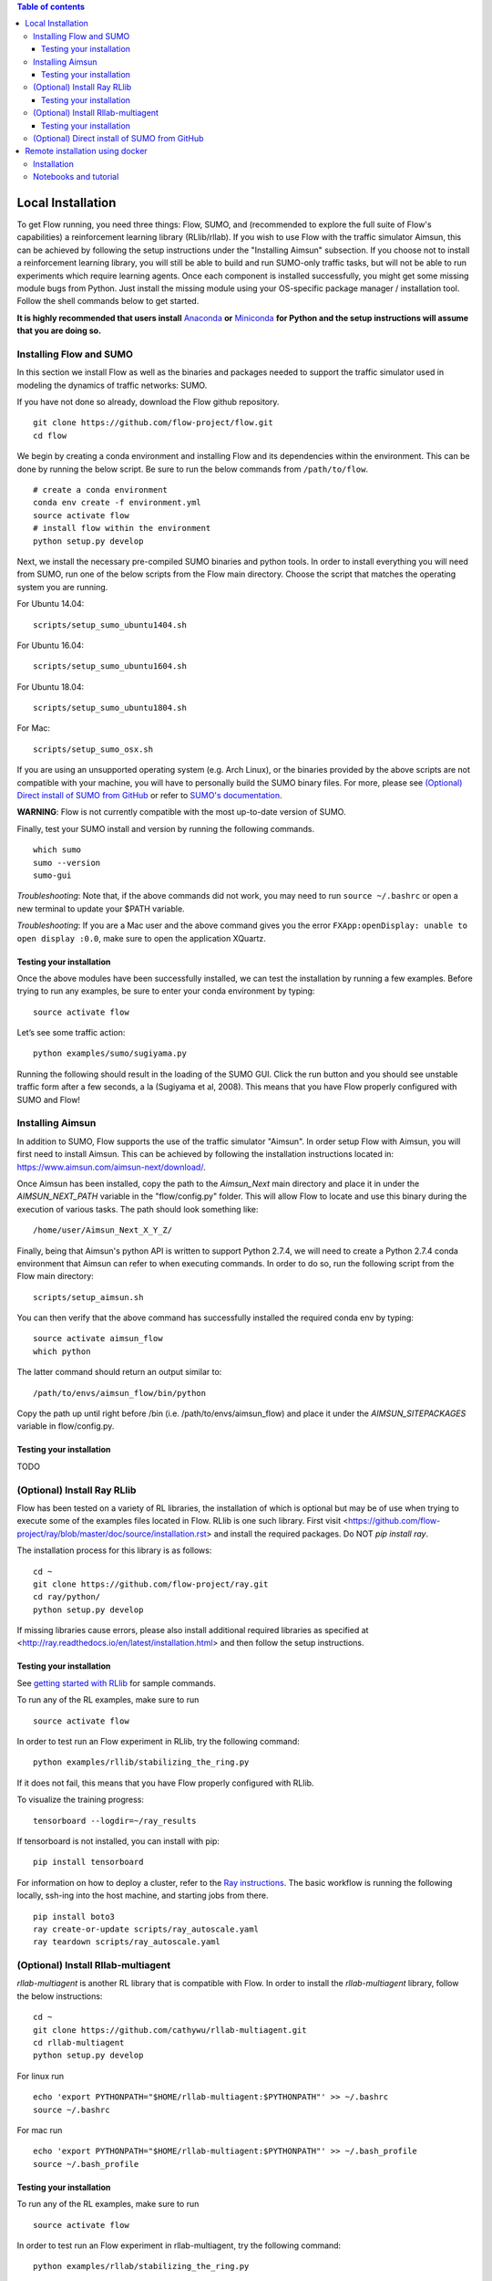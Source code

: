.. contents:: Table of contents

Local Installation 
==================

To get Flow running, you need three things: Flow,
SUMO, and (recommended to explore the full suite of Flow's capabilities) 
a reinforcement learning library (RLlib/rllab). If you wish to use Flow with
the traffic simulator Aimsun, this can be achieved by following the setup
instructions under the "Installing Aimsun" subsection.
If you choose not to install a reinforcement learning library, you will 
still be able to build and run SUMO-only traffic tasks, but will not be
able to run experiments which require learning agents. Once
each component is installed successfully, you might get some missing
module bugs from Python. Just install the missing module using
your OS-specific package manager / installation tool. Follow the 
shell commands below to get started.

**It is highly recommended that users install**
`Anaconda <https://www.anaconda.com/download>`_ **or**
`Miniconda <https://conda.io/miniconda.html>`_
**for Python and the setup instructions will assume that you are
doing so.**

Installing Flow and SUMO
----------

In this section we install Flow as well as the binaries and packages needed
to support the traffic simulator used in modeling the dynamics of traffic
networks: SUMO.

If you have not done so already, download the Flow github repository.

::

    git clone https://github.com/flow-project/flow.git
    cd flow

We begin by creating a conda environment and installing Flow and its
dependencies within the environment. This can be done by running the below
script. Be sure to run the below commands from ``/path/to/flow``.

::

    # create a conda environment
    conda env create -f environment.yml
    source activate flow
    # install flow within the environment
    python setup.py develop

Next, we install the necessary pre-compiled SUMO binaries and python tools. In order to
install everything you will need from SUMO, run one of the below scripts from
the Flow main directory. Choose the script that matches the operating system
you are running.

For Ubuntu 14.04:

::

    scripts/setup_sumo_ubuntu1404.sh

For Ubuntu 16.04:

::

    scripts/setup_sumo_ubuntu1604.sh

For Ubuntu 18.04:

::

    scripts/setup_sumo_ubuntu1804.sh

For Mac:

::

    scripts/setup_sumo_osx.sh

If you are using an unsupported operating system (e.g. Arch Linux), or the
binaries provided by the above scripts are not compatible with your machine, you
will have to personally build the SUMO binary files. For more, please see
`(Optional) Direct install of SUMO from GitHub`_ or refer to `SUMO's
documentation <http://sumo.dlr.de/wiki/Installing/Linux_Build>`_.

**WARNING**:
Flow is not currently compatible with the most up-to-date version of SUMO.

Finally, test your SUMO install and version by running the following commands.

::

    which sumo
    sumo --version
    sumo-gui


*Troubleshooting*: 
Note that, if the above commands did not work, you may need to run
``source ~/.bashrc``  or open a new terminal to update your $PATH variable.

*Troubleshooting*:
If you are a Mac user and the above command gives you the error ``FXApp:openDisplay: unable to open display :0.0``, make sure to open the application XQuartz.

Testing your installation
~~~~~~~~~~

Once the above modules have been successfully installed, we can test the
installation by running a few examples. Before trying to run any examples, be
sure to enter your conda environment by typing:

::

    source activate flow

Let’s see some traffic action:

::

    python examples/sumo/sugiyama.py

Running the following should result in the loading of the SUMO GUI.
Click the run button and you should see unstable traffic form after a
few seconds, a la (Sugiyama et al, 2008). This means that you have Flow
properly configured with SUMO and Flow!


Installing Aimsun
-----------------

In addition to SUMO, Flow supports the use of the traffic simulator "Aimsun".
In order setup Flow with Aimsun, you will first need to install Aimsun. This
can be achieved by following the installation instructions located in:
https://www.aimsun.com/aimsun-next/download/.

Once Aimsun has been installed, copy the path to the `Aimsun_Next` main
directory and place it in under the `AIMSUN_NEXT_PATH` variable in the
"flow/config.py" folder. This will allow Flow to locate and use this binary
during the execution of various tasks. The path should look something like:

::

    /home/user/Aimsun_Next_X_Y_Z/

Finally, being that Aimsun's python API is written to support Python 2.7.4,
we will need to create a Python 2.7.4 conda environment that Aimsun can refer
to when executing commands. In order to do so, run the following script from
the Flow main directory:

::

    scripts/setup_aimsun.sh

You can then verify that the above command has successfully installed the
required conda env by typing:

::

    source activate aimsun_flow
    which python

The latter command should return an output similar to:

::

    /path/to/envs/aimsun_flow/bin/python

Copy the path up until right before /bin (i.e. /path/to/envs/aimsun_flow) and
place it under the `AIMSUN_SITEPACKAGES` variable in flow/config.py.


Testing your installation
~~~~~~~~~~

TODO


(Optional) Install Ray RLlib
----------

Flow has been tested on a variety of RL libraries, the installation of which is
optional but may be of use when trying to execute some of the examples files
located in Flow.
RLlib is one such library.
First visit <https://github.com/flow-project/ray/blob/master/doc/source/installation.rst> and
install the required packages. Do NOT `pip install ray`.

The installation process for this library is as follows:

::

    cd ~
    git clone https://github.com/flow-project/ray.git
    cd ray/python/
    python setup.py develop

If missing libraries cause errors, please also install additional 
required libraries as specified at 
<http://ray.readthedocs.io/en/latest/installation.html> and
then follow the setup instructions.


Testing your installation
~~~~~~~~~~

See `getting started with RLlib <http://ray.readthedocs.io/en/latest/rllib.html#getting-started>`_ for sample commands.

To run any of the RL examples, make sure to run

::

    source activate flow

In order to test run an Flow experiment in RLlib, try the following command:

::

    python examples/rllib/stabilizing_the_ring.py

If it does not fail, this means that you have Flow properly configured with
RLlib.

To visualize the training progress:

::

    tensorboard --logdir=~/ray_results

If tensorboard is not installed, you can install with pip: 

::

    pip install tensorboard

For information on how to deploy a cluster, refer to the `Ray instructions <http://ray.readthedocs.io/en/latest/autoscaling.html>`_.
The basic workflow is running the following locally, ssh-ing into the host machine, and starting
jobs from there.

::

    pip install boto3
    ray create-or-update scripts/ray_autoscale.yaml
    ray teardown scripts/ray_autoscale.yaml


(Optional) Install Rllab-multiagent
----------

`rllab-multiagent` is another RL library that is compatible with Flow.
In order to install the `rllab-multiagent` library, follow the below instructions:

::

    cd ~
    git clone https://github.com/cathywu/rllab-multiagent.git
    cd rllab-multiagent
    python setup.py develop

For linux run

::

    echo 'export PYTHONPATH="$HOME/rllab-multiagent:$PYTHONPATH"' >> ~/.bashrc
    source ~/.bashrc

For mac run

::

    echo 'export PYTHONPATH="$HOME/rllab-multiagent:$PYTHONPATH"' >> ~/.bash_profile
    source ~/.bash_profile


Testing your installation
~~~~~~~~~~

To run any of the RL examples, make sure to run

::

    source activate flow
    
In order to test run an Flow experiment in rllab-multiagent, try the following
command:

::

    python examples/rllab/stabilizing_the_ring.py

If it does not fail, this means that you have Flow properly configured with
rllab-multiagent.


(Optional) Direct install of SUMO from GitHub
----------

The below commands walk you through installing and building SUMO locally. Note
that if this does not work, you are recommended to point an issue on the
flow-dev message board or refer to SUMO's
`documentation <http://sumo.dlr.de/wiki/Installing/Linux_Build>`_ regarding
installing their software.

We begin by downloading SUMO's github directory:

::

    cd ~
    git clone https://github.com/eclipse/sumo.git
    cd sumo
    git checkout 1d4338ab80
    make -f Makefile.cvs

If you have OSX, run the following commands. If you don't have brew
you can find installation instructions at
<https://docs.brew.sh/Installation>

::

    brew update
    brew install Caskroom/cask/xquartz
    brew install autoconf
    brew install automake
    brew install pkg-config
    brew install libtool
    brew install gdal
    brew install proj
    brew install xerces-c
    brew install fox
    export CPPFLAGS=-I/opt/X11/include
    export LDFLAGS=-L/opt/X11/lib
    ./configure CXX=clang++ CXXFLAGS="-stdlib=libc++ -std=gnu++11" --with-xerces=/usr/local --with-proj-gdal=/usr/local
    make -j$nproc
    echo 'export SUMO_HOME="$HOME/sumo"' >> ~/.bash_profile
    echo 'export PATH="$HOME/sumo/bin:$PATH"' >> ~/.bash_profile
    echo 'export PYTHONPATH="$HOME/sumo/tools:$PYTHONPATH"' >> ~/.bash_profile
    source ~/.bash_profile

If you have Ubuntu 14.04+, run the following command

::

    ./configure
    make -j$nproc
    echo 'export SUMO_HOME="$HOME/sumo"' >> ~/.bashrc
    echo 'export PATH="$HOME/sumo/bin:$PATH"' >> ~/.bashrc
    echo 'export PYTHONPATH="$HOME/sumo/tools:$PYTHONPATH"' >> ~/.bashrc
    source ~/.bashrc


Remote installation using docker
==========

Installation
----------

Installation of a remote desktop and docker to get access to flow quickly

First install docker: https://www.docker.com/

In terminal

::

    1° docker pull lucasfischerberkeley/flowdesktop
    2° docker run -d -p 5901:5901 -p 6901:6901 -p 8888:8888 lucasfischerberkeley/flowdesktop
    
Go into your browser ( Firefox, Chrome, Safari)

::

    1° Go to http://localhost:6901/?password=vncpassword
    2° Go to Applications and open Terminal Emulator
    3° For SUMO: Write python flow/examples/sumo/sugiyama.py and run it
    4° For rllib : Write python flow/examples/rllib/stabilizing_the_ring.py and run it
    5° For rllab : source activate flow-rllab and python flow/examples/rllab/figure_eight.py ( first time, run it twice)
    

Notebooks and tutorial
----------

In the docker desktop

::

    1° Go into Terminal Emulator
    2° Run jupyter notebook --NotebookApp.token=admin --ip 0.0.0.0 --allow-root

Go into your browser ( Firefox, Chrome, Safari)

::

    1° go to localhost:8888/tree
    2° the password is 'admin' and you can run all your notebooks and tutorials

